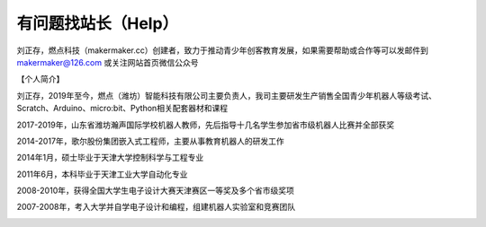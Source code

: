.. _help:

有问题找站长（Help）
======================

刘正存，燃点科技（makermaker.cc）创建者，致力于推动青少年创客教育发展，如果需要帮助或合作等可以发邮件到 makermaker@126.com 或关注网站首页微信公众号

【个人简介】

.. image:: /images/heying.jpg

刘正存，2019年至今，燃点（潍坊）智能科技有限公司主要负责人，我司主要研发生产销售全国青少年机器人等级考试、Scratch、Arduino、micro:bit、Python相关配套器材和课程

2017-2019年，山东省潍坊瀚声国际学校机器人教师，先后指导十几名学生参加省市级机器人比赛并全部获奖

2014-2017年，歌尔股份集团嵌入式工程师，主要从事教育机器人的研发工作

2014年1月，硕士毕业于天津大学控制科学与工程专业

2011年6月，本科毕业于天津工业大学自动化专业

2008-2010年，获得全国大学生电子设计大赛天津赛区一等奖及多个省市级奖项

2007-2008年，考入大学并自学电子设计和编程，组建机器人实验室和竞赛团队

.. image:: /images/zhengshu1.jpg

.. image:: /images/zhengshu2.jpg